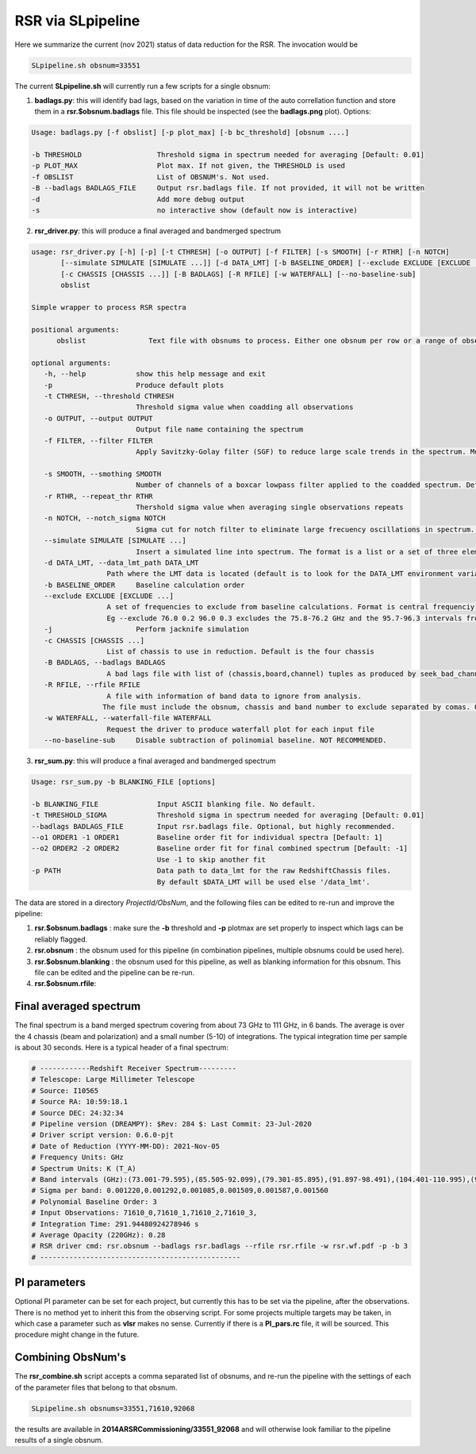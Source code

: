 RSR via SLpipeline
==================

Here we summarize the current (nov 2021) status of data reduction for the RSR. 
The invocation would be

.. code-block::

      SLpipeline.sh obsnum=33551

The current **SLpipeline.sh** will currently run a few scripts for a single obsnum:

1. **badlags.py**:  this will identify bad lags, based on the variation in time of the
   auto correllation function
   and store them in a **rsr.$obsnum.badlags** file. This file
   should be inspected (see the **badlags.png** plot). Options:

.. code-block::

      Usage: badlags.py [-f obslist] [-p plot_max] [-b bc_threshold] [obsnum ....]

      -b THRESHOLD                  Threshold sigma in spectrum needed for averaging [Default: 0.01]
      -p PLOT_MAX                   Plot max. If not given, the THRESHOLD is used
      -f OBSLIST                    List of OBSNUM's. Not used.
      -B --badlags BADLAGS_FILE     Output rsr.badlags file. If not provided, it will not be written
      -d                            Add more debug output
      -s                            no interactive show (default now is interactive)


2. **rsr_driver.py**: this will produce a final averaged and bandmerged spectrum

.. code-block::

      usage: rsr_driver.py [-h] [-p] [-t CTHRESH] [-o OUTPUT] [-f FILTER] [-s SMOOTH] [-r RTHR] [-n NOTCH]
             [--simulate SIMULATE [SIMULATE ...]] [-d DATA_LMT] [-b BASELINE_ORDER] [--exclude EXCLUDE [EXCLUDE ...]] [-j]
             [-c CHASSIS [CHASSIS ...]] [-B BADLAGS] [-R RFILE] [-w WATERFALL] [--no-baseline-sub]
             obslist

      Simple wrapper to process RSR spectra

      positional arguments:
            obslist               Text file with obsnums to process. Either one obsnum per row or a range of observation numbers separated by hyphens.

      optional arguments:
         -h, --help            show this help message and exit
         -p                    Produce default plots
         -t CTHRESH, --threshold CTHRESH
                               Threshold sigma value when coadding all observations
         -o OUTPUT, --output OUTPUT
                               Output file name containing the spectrum
         -f FILTER, --filter FILTER
                               Apply Savitzky-Golay filter (SGF) to reduce large scale trends in the spectrum. Must be an odd integer. This value represent the number of channels used to aproximate the baseline. Recomended values are larger than 21. Default is to not apply the SGF
                         
         -s SMOOTH, --smothing SMOOTH
                               Number of channels of a boxcar lowpass filter applied to the coadded spectrum. Default is to no apply filter
         -r RTHR, --repeat_thr RTHR
                               Thershold sigma value when averaging single observations repeats
         -n NOTCH, --notch_sigma NOTCH
                               Sigma cut for notch filter to eliminate large frecuency oscillations in spectrum. Needs to be run with -f option.
         --simulate SIMULATE [SIMULATE ...]
                               Insert a simulated line into spectrum. The format is a list or a set of three elements Amplitude central_frequency line_velocity_width.
         -d DATA_LMT, --data_lmt_path DATA_LMT
                        Path where the LMT data is located (default is to look for the DATA_LMT environment variable or the /data_lmt folder
         -b BASELINE_ORDER     Baseline calculation order
         --exclude EXCLUDE [EXCLUDE ...]
                        A set of frequencies to exclude from baseline calculations. Format is central frequenciy width.
	                Eg --exclude 76.0 0.2 96.0 0.3 excludes the 75.8-76.2 GHz and the 95.7-96.3 intervals from the baseline calculations.
         -j                    Perform jacknife simulation
         -c CHASSIS [CHASSIS ...]
                        List of chassis to use in reduction. Default is the four chassis
         -B BADLAGS, --badlags BADLAGS
                        A bad lags file with list of (chassis,board,channel) tuples as produced by seek_bad_channels
         -R RFILE, --rfile RFILE
                        A file with information of band data to ignore from analysis.
	               The file must include the obsnum, chassis and band number to exclude separated by comas. One band per row
         -w WATERFALL, --waterfall-file WATERFALL
                        Request the driver to produce waterfall plot for each input file
         --no-baseline-sub     Disable subtraction of polinomial baseline. NOT RECOMMENDED.


3. **rsr_sum.py**: this will produce a final averaged and bandmerged spectrum

.. code-block::

       Usage: rsr_sum.py -b BLANKING_FILE [options]

       -b BLANKING_FILE              Input ASCII blanking file. No default.
       -t THRESHOLD_SIGMA            Threshold sigma in spectrum needed for averaging [Default: 0.01]
       --badlags BADLAGS_FILE        Input rsr.badlags file. Optional, but highly recommended.
       --o1 ORDER1 -1 ORDER1         Baseline order fit for individual spectra [Default: 1]
       --o2 ORDER2 -2 ORDER2         Baseline order fit for final combined spectrum [Default: -1]
                                     Use -1 to skip another fit
       -p PATH                       Data path to data_lmt for the raw RedshiftChassis files.
                                     By default $DATA_LMT will be used else '/data_lmt'.


The data are stored in a directory *ProjectId/ObsNum*, and the following files can be edited to re-run and improve
the pipeline:

1. **rsr.$obsnum.badlags** : make sure the  **-b** threshold and **-p** plotmax are set properly to inspect which lags can
   be reliably flagged.

2. **rsr.obsnum** : the obsnum used for this pipeline (in combination pipelines, multiple obsnums could be used here).

3. **rsr.$obsnum.blanking** : the obsnum used for this pipeline, as well as blanking information for this obsnum. 
   This file can be edited and the pipeline can be re-run.

4. **rsr.$obsnum.rfile**:  

Final averaged spectrum
-----------------------

The final spectrum is a band merged spectrum covering from about 73
GHz to 111 GHz, in 6 bands. The average is over the 4 chassis (beam
and polarization) and a small number (5-10) of integrations. The
typical integration time per sample is about 30 seconds. Here is a
typical header of a final spectrum:

.. code-block::

      # ------------Redshift Receiver Spectrum---------
      # Telescope: Large Millimeter Telescope
      # Source: I10565
      # Source RA: 10:59:18.1
      # Source DEC: 24:32:34
      # Pipeline version (DREAMPY): $Rev: 284 $: Last Commit: 23-Jul-2020
      # Driver script version: 0.6.0-pjt
      # Date of Reduction (YYYY-MM-DD): 2021-Nov-05
      # Frequency Units: GHz
      # Spectrum Units: K (T_A)
      # Band intervals (GHz):(73.001-79.595),(85.505-92.099),(79.301-85.895),(91.897-98.491),(104.401-110.995),(98.197-104.791)
      # Sigma per band: 0.001220,0.001292,0.001085,0.001509,0.001587,0.001560
      # Polynomial Baseline Order: 3 
      # Input Observations: 71610_0,71610_1,71610_2,71610_3, 
      # Integration Time: 291.94480924278946 s
      # Average Opacity (220GHz): 0.28 
      # RSR driver cmd: rsr.obsnum --badlags rsr.badlags --rfile rsr.rfile -w rsr.wf.pdf -p -b 3 
      # ------------------------------------------------


PI parameters
-------------

Optional PI parameter can be set for each project, but currently this
has to be set via the pipeline, after the observations. There is no
method yet to inherit this from the observing script.  For some
projects multiple targets may be taken, in which case a parameter such
as **vlsr** makes no sense.  Currently if there is a **PI_pars.rc**
file, it will be sourced. This procedure might change in the future.

Combining ObsNum's
------------------

The **rsr_combine.sh** script accepts a comma separated list of obsnums, 
and re-run the pipeline with the settings of each of the parameter files that
belong to that obsnum.


.. code-block::

      SLpipeline.sh obsnums=33551,71610,92068

the results are available in **2014ARSRCommissioning/33551_92068** and will otherwise look familiar to the
pipeline results of a single obsnum.



